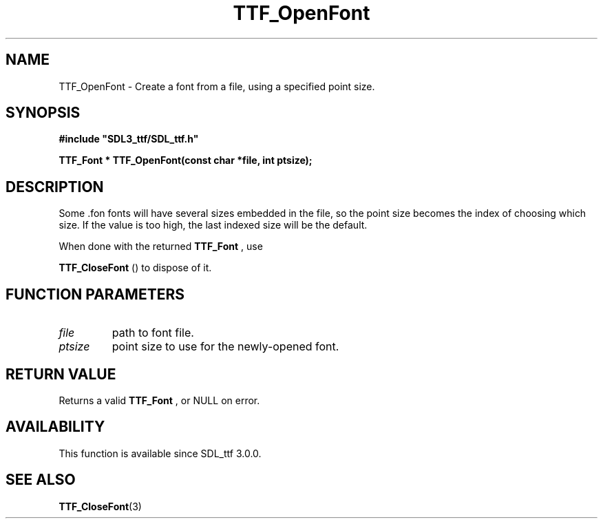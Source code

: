 .\" This manpage content is licensed under Creative Commons
.\"  Attribution 4.0 International (CC BY 4.0)
.\"   https://creativecommons.org/licenses/by/4.0/
.\" This manpage was generated from SDL_ttf's wiki page for TTF_OpenFont:
.\"   https://wiki.libsdl.org/SDL_ttf/TTF_OpenFont
.\" Generated with SDL/build-scripts/wikiheaders.pl
.\"  revision release-2.20.0-151-g7684852
.\" Please report issues in this manpage's content at:
.\"   https://github.com/libsdl-org/sdlwiki/issues/new
.\" Please report issues in the generation of this manpage from the wiki at:
.\"   https://github.com/libsdl-org/SDL/issues/new?title=Misgenerated%20manpage%20for%20TTF_OpenFont
.\" SDL_ttf can be found at https://libsdl.org/projects/SDL_ttf
.de URL
\$2 \(laURL: \$1 \(ra\$3
..
.if \n[.g] .mso www.tmac
.TH TTF_OpenFont 3 "SDL_ttf 3.0.0" "SDL_ttf" "SDL_ttf3 FUNCTIONS"
.SH NAME
TTF_OpenFont \- Create a font from a file, using a specified point size\[char46]
.SH SYNOPSIS
.nf
.B #include \(dqSDL3_ttf/SDL_ttf.h\(dq
.PP
.BI "TTF_Font * TTF_OpenFont(const char *file, int ptsize);
.fi
.SH DESCRIPTION
Some \[char46]fon fonts will have several sizes embedded in the file, so the point
size becomes the index of choosing which size\[char46] If the value is too high,
the last indexed size will be the default\[char46]

When done with the returned 
.BR TTF_Font
, use

.BR TTF_CloseFont
() to dispose of it\[char46]

.SH FUNCTION PARAMETERS
.TP
.I file
path to font file\[char46]
.TP
.I ptsize
point size to use for the newly-opened font\[char46]
.SH RETURN VALUE
Returns a valid 
.BR TTF_Font
, or NULL on error\[char46]

.SH AVAILABILITY
This function is available since SDL_ttf 3\[char46]0\[char46]0\[char46]

.SH SEE ALSO
.BR TTF_CloseFont (3)
